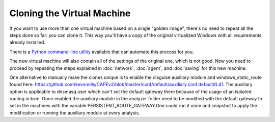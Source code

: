 ===========================
Cloning the Virtual Machine
===========================

If you want to use more than one virtual machine based on a single "golden image", there's no need to
repeat all the steps done so far: you can clone it. This way you'll have
a copy of the original virtualized Windows with all requirements already
installed.

There is a `Python command-line utility`_ available that can automate this process for you.

.. _Python command-line utility: https://github.com/CAPESandbox/community/blob/master/utils/clone-machines.py

The new virtual machine will also contain all of the settings of the original one,
which is not good. Now you need to proceed by repeating the steps explained in
:doc:`network`, :doc:`agent`, and :doc:`saving` for this new machine.

One alternative to manually make the clones unique is to enable the disguise auxiliary module and windows_static_route found here: https://github.com/kevoreilly/CAPEv2/blob/master/conf/default/auxiliary.conf.default#L41. The auxiliary option is applicable to dnsmasq user which can't set the default gateway there because of the usage of an isolated routing in kvm. Once enabled the auxiliary module in the analyzer folder need to be modified with the default gateway to set in the machines with the variable PERSISTENT_ROUTE_GATEWAY.One could run it once and snapshot to apply the modification or running the auxiliary module at every analysis. 
